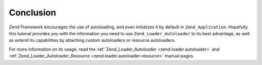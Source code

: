 .. _learning.autoloading.conclusion:

Conclusion
==========

Zend Framework encourages the use of autoloading, and even initializes it by default in ``Zend_Application``. Hopefully this tutorial provides you with the information you need to use ``Zend_Loader_Autoloader`` to its best advantage, as well as extend its capabilities by attaching custom autoloaders or resource autoloaders.

For more information on its usage, read the :ref:`Zend_Loader_Autoloader <zend.loader.autoloader>` and :ref:`Zend_Loader_Autoloader_Resource <zend.loader.autoloader-resource>` manual pages.


